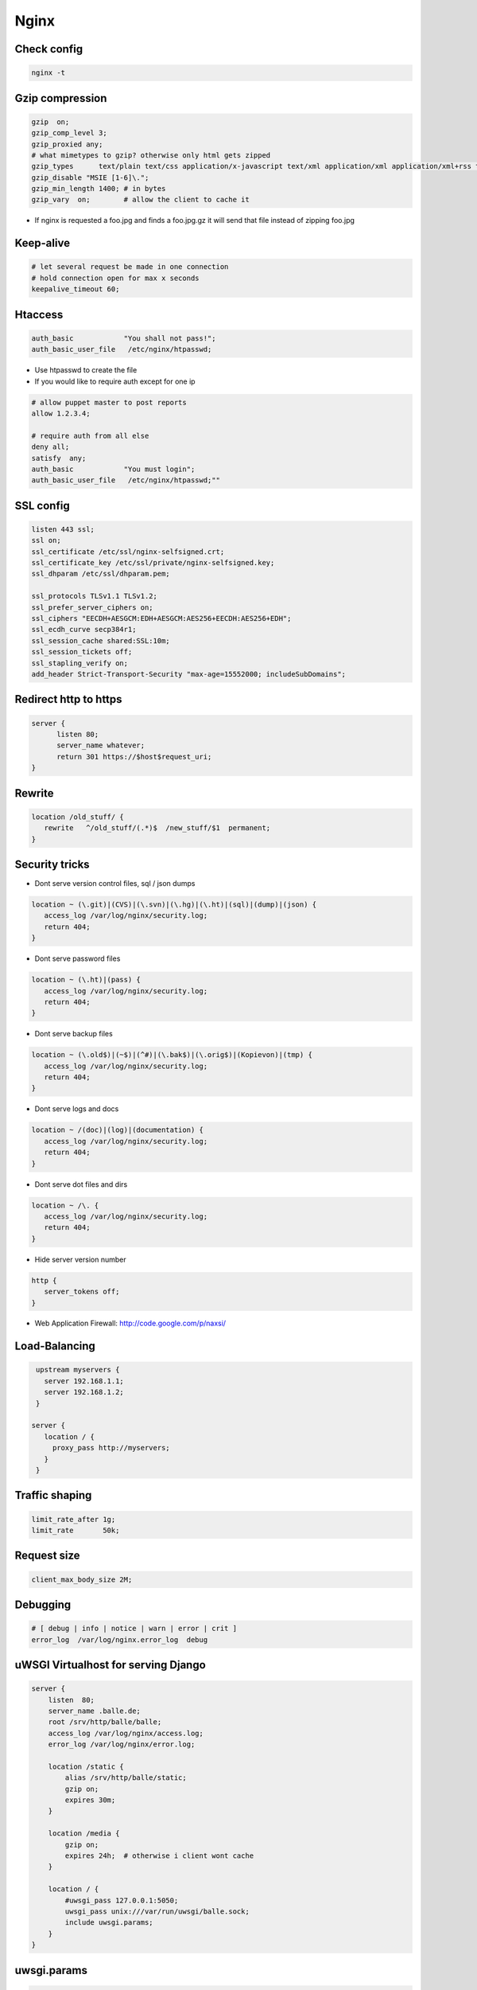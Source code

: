 #####
Nginx
#####


Check config
=============

.. code-block:: bash

  nginx -t


Gzip compression
================

.. code-block:: bash

  gzip  on;
  gzip_comp_level 3;
  gzip_proxied any;
  # what mimetypes to gzip? otherwise only html gets zipped
  gzip_types      text/plain text/css application/x-javascript text/xml application/xml application/xml+rss text/javascript image/png image/gif image/jpeg image/x-icon image/bmp;
  gzip_disable "MSIE [1-6]\.";
  gzip_min_length 1400; # in bytes
  gzip_vary  on;        # allow the client to cache it

* If nginx is requested a foo.jpg and finds a foo.jpg.gz it will send that file instead of zipping foo.jpg


Keep-alive
===========

.. code-block:: bash

  # let several request be made in one connection
  # hold connection open for max x seconds
  keepalive_timeout 60;


Htaccess
=========

.. code-block:: bash

  auth_basic            "You shall not pass!";
  auth_basic_user_file   /etc/nginx/htpasswd;

* Use htpasswd to create the file
* If you would like to require auth except for one ip

.. code-block:: bash

  # allow puppet master to post reports
  allow 1.2.3.4;

  # require auth from all else
  deny all;
  satisfy  any;
  auth_basic            "You must login";
  auth_basic_user_file   /etc/nginx/htpasswd;""


SSL config
==========

.. code-block:: bash

  listen 443 ssl;
  ssl on;
  ssl_certificate /etc/ssl/nginx-selfsigned.crt;
  ssl_certificate_key /etc/ssl/private/nginx-selfsigned.key;
  ssl_dhparam /etc/ssl/dhparam.pem;

  ssl_protocols TLSv1.1 TLSv1.2;
  ssl_prefer_server_ciphers on;
  ssl_ciphers "EECDH+AESGCM:EDH+AESGCM:AES256+EECDH:AES256+EDH";
  ssl_ecdh_curve secp384r1;
  ssl_session_cache shared:SSL:10m;
  ssl_session_tickets off;
  ssl_stapling_verify on;
  add_header Strict-Transport-Security "max-age=15552000; includeSubDomains";



Redirect http to https
=======================

.. code-block:: bash

  server {
        listen 80;
        server_name whatever;
        return 301 https://$host$request_uri;
  }


Rewrite
========

.. code-block:: bash

  location /old_stuff/ {
     rewrite   ^/old_stuff/(.*)$  /new_stuff/$1  permanent;
  }


Security tricks
===============

* Dont serve version control files, sql / json dumps

.. code-block:: bash

  location ~ (\.git)|(CVS)|(\.svn)|(\.hg)|(\.ht)|(sql)|(dump)|(json) {
     access_log /var/log/nginx/security.log;
     return 404;
  }

* Dont serve password files

.. code-block:: bash

  location ~ (\.ht)|(pass) {
     access_log /var/log/nginx/security.log;
     return 404;
  }

* Dont serve backup files

.. code-block:: bash

  location ~ (\.old$)|(~$)|(^#)|(\.bak$)|(\.orig$)|(Kopievon)|(tmp) {
     access_log /var/log/nginx/security.log;
     return 404;
  }

* Dont serve logs and docs

.. code-block:: bash

  location ~ /(doc)|(log)|(documentation) {
     access_log /var/log/nginx/security.log;
     return 404;
  }

* Dont serve dot files and dirs

.. code-block:: bash

  location ~ /\. {
     access_log /var/log/nginx/security.log;
     return 404;
  }

* Hide server version number

.. code-block:: bash

  http {
     server_tokens off;
  }

* Web Application Firewall: http://code.google.com/p/naxsi/


Load-Balancing
===============

.. code-block:: bash

  upstream myservers {
    server 192.168.1.1;
    server 192.168.1.2;
  }

 server {
    location / {
      proxy_pass http://myservers;
    }
  }


Traffic shaping
================

.. code-block:: bash

    limit_rate_after 1g;
    limit_rate       50k;


Request size
============

.. code-block:: bash

  client_max_body_size 2M;


Debugging
==========

.. code-block:: bash

  # [ debug | info | notice | warn | error | crit ]
  error_log  /var/log/nginx.error_log  debug


uWSGI Virtualhost for serving Django
=====================================

.. code-block:: bash

    server {
        listen  80;
	server_name .balle.de;
        root /srv/http/balle/balle;
        access_log /var/log/nginx/access.log;
        error_log /var/log/nginx/error.log;

        location /static {
            alias /srv/http/balle/static;
            gzip on;
            expires 30m;
        }

        location /media {
            gzip on;
            expires 24h;  # otherwise i client wont cache
        }

        location / {
            #uwsgi_pass 127.0.0.1:5050;
            uwsgi_pass unix:///var/run/uwsgi/balle.sock;
            include uwsgi.params;
        }
    }


uwsgi.params
=============

.. code-block:: bash

  uwsgi_param  QUERY_STRING       $query_string;
  uwsgi_param  REQUEST_METHOD     $request_method;
  uwsgi_param  CONTENT_TYPE       $content_type;
  uwsgi_param  CONTENT_LENGTH     $content_length;

  uwsgi_param  REQUEST_URI        $request_uri;
  uwsgi_param  PATH_INFO          $document_uri;
  uwsgi_param  DOCUMENT_ROOT      $document_root;
  uwsgi_param  SERVER_PROTOCOL    $server_protocol;

  uwsgi_param  REMOTE_ADDR        $remote_addr;
  uwsgi_param  REMOTE_PORT        $remote_port;
  uwsgi_param  SERVER_PORT        $server_port;
  uwsgi_param  SERVER_NAME        $server_name;


Gunicorn as WSGI server
=======================

* pip install gunicorn
* gunicorn -w 4 -D --bind unix:/tmp/gunicorn.sock myproject:app

.. code-block:: bash

  server {
    location / {
      #proxy_pass http://localhost:8000;
      proxy_pass unix:/tmp/gunicorn.sock;
    }
  }


PHP
====

* Install php-fpm and start server
* Add the following to your server directive

.. code-block:: bash

  location ~ \.php$ {
     include fastcgi.conf;
     fastcgi_intercept_errors on;
     fastcgi_pass    unix:///var/run/php-fpm/php-fpm.sock;
  }



Puppet Passenger
================

* For nginx with buildin passenger RPM see http://passenger.stealthymonkeys.com

.. code-block:: bash

  user  nginx;
  worker_processes  1;

  pid        /var/run/nginx.pid;

  events {
    worker_connections  1024;
  }

  http {
    include       /etc/nginx/mime.types;
    default_type  application/octet-stream;

    log_format  main  '$remote_addr - $remote_user [$time_local] "$request" '
    '$status $body_bytes_sent "$http_referer" '
    '"$http_user_agent" "$http_x_forwarded_for"';

    sendfile        on;
    tcp_nopush      on;

    keepalive_timeout  65;

    # Passenger needed for puppet
    passenger_root  /usr/share/rubygems/gems/1.8/passenger-3.0.21;
    passenger_ruby  /usr/bin/ruby;
    passenger_max_pool_size 15;

    ssl                  on;

    ssl_protocols  SSLv2 SSLv3 TLSv1;
    ssl_ciphers  ALL:!ADH:!EXPORT56:RC4+RSA:+HIGH:+MEDIUM:+LOW:+SSLv2:+EXP;
    ssl_prefer_server_ciphers   on;


    server {
      listen                     8140 ssl;
      server_name                puppetmaster.example.com;

      passenger_enabled          on;
      passenger_set_cgi_param    HTTP_X_CLIENT_DN $ssl_client_s_dn;
      passenger_set_cgi_param    HTTP_X_CLIENT_VERIFY $ssl_client_verify;

      access_log  /var/log/puppet/passenger_access.log  main;
      error_log  /var/log/puppet/passenger_error.log warn;

      root                       /usr/share/puppet/rack/puppetmasterd/public/;

      ssl_certificate      /var/lib/puppet/ssl/certs/puppetmaster.example.com.pem;
      ssl_certificate_key  /var/lib/puppet/ssl/private_keys/puppetmaster.example.com.pem;
      ssl_crl                    /var/lib/puppet/ssl/ca/ca_crl.pem;
      ssl_client_certificate     /var/lib/puppet/ssl/certs/ca.pem;
      ssl_ciphers                SSLv2:-LOW:-EXPORT:RC4+RSA;
      ssl_prefer_server_ciphers  on;
      ssl_verify_client          optional;
      ssl_verify_depth           1;
      ssl_session_cache          shared:SSL:128m;
      ssl_session_timeout        5m;
    }
  }
